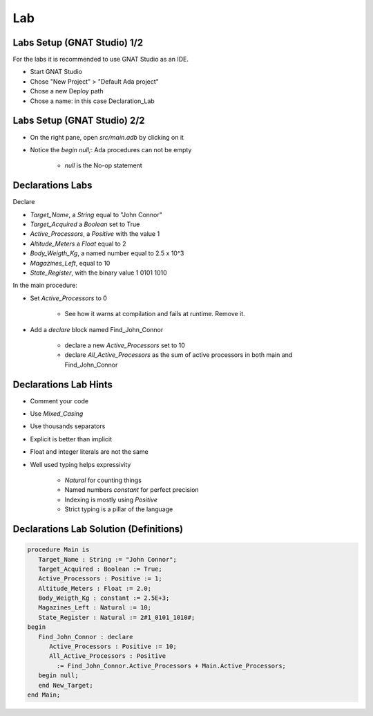 ===
Lab
===

----------------------------
Labs Setup (GNAT Studio) 1/2
----------------------------

For the labs it is recommended to use GNAT Studio as an IDE.

* Start GNAT Studio
* Chose "New Project" > "Default Ada project"
* Chose a new Deploy path
* Chose a name: in this case Declaration_Lab

.. container:: columns

    .. image:: images/020_Declaration_Lab_GS_New_Project_1.png

    .. image:: images/020_Declaration_Lab_GS_New_Project_2.png

----------------------------
Labs Setup (GNAT Studio) 2/2
----------------------------

* On the right pane, open `src/main.adb` by clicking on it
* Notice the `begin null;`: Ada procedures can not be empty

    - `null` is the No-op statement

    .. image:: images/020_Declaration_Lab_GS_src_main.png

-----------------
Declarations Labs
-----------------

Declare 

* `Target_Name`, a `String` equal to "John Connor"
* `Target_Acquired` a `Boolean` set to True
* `Active_Processors`, a `Positive` with the value 1
* `Altitude_Meters` a `Float` equal to 2
* `Body_Weigth_Kg`, a named number equal to 2.5 x 10^3
* `Magazines_Left`, equal to 10
* `State_Register`, with the binary value 1 0101 1010

In the main procedure:

* Set `Active_Processors` to 0

    - See how it warns at compilation and fails at runtime. Remove it.

* Add a `declare` block named Find_John_Connor
    
    - declare a new `Active_Processors` set to 10
    - declare `All_Active_Processors` as the sum of active processors in both main and Find_John_Connor

-----------------------
Declarations Lab Hints
-----------------------

* Comment your code
* Use `Mixed_Casing`
* Use thousands separators
* Explicit is better than implicit
* Float and integer literals are not the same
* Well used typing helps expressivity

    - `Natural` for counting things
    - Named numbers `constant` for perfect precision
    - Indexing is mostly using `Positive`
    - Strict typing is a pillar of the language

----------------------------------------
Declarations Lab Solution (Definitions)
----------------------------------------

.. code:: Ada

    procedure Main is
       Target_Name : String := "John Connor";
       Target_Acquired : Boolean := True;
       Active_Processors : Positive := 1;
       Altitude_Meters : Float := 2.0;
       Body_Weigth_Kg : constant := 2.5E+3;
       Magazines_Left : Natural := 10;
       State_Register : Natural := 2#1_0101_1010#;
    begin
       Find_John_Connor : declare
          Active_Processors : Positive := 10;
          All_Active_Processors : Positive
            := Find_John_Connor.Active_Processors + Main.Active_Processors;
       begin null;
       end New_Target;
    end Main;
